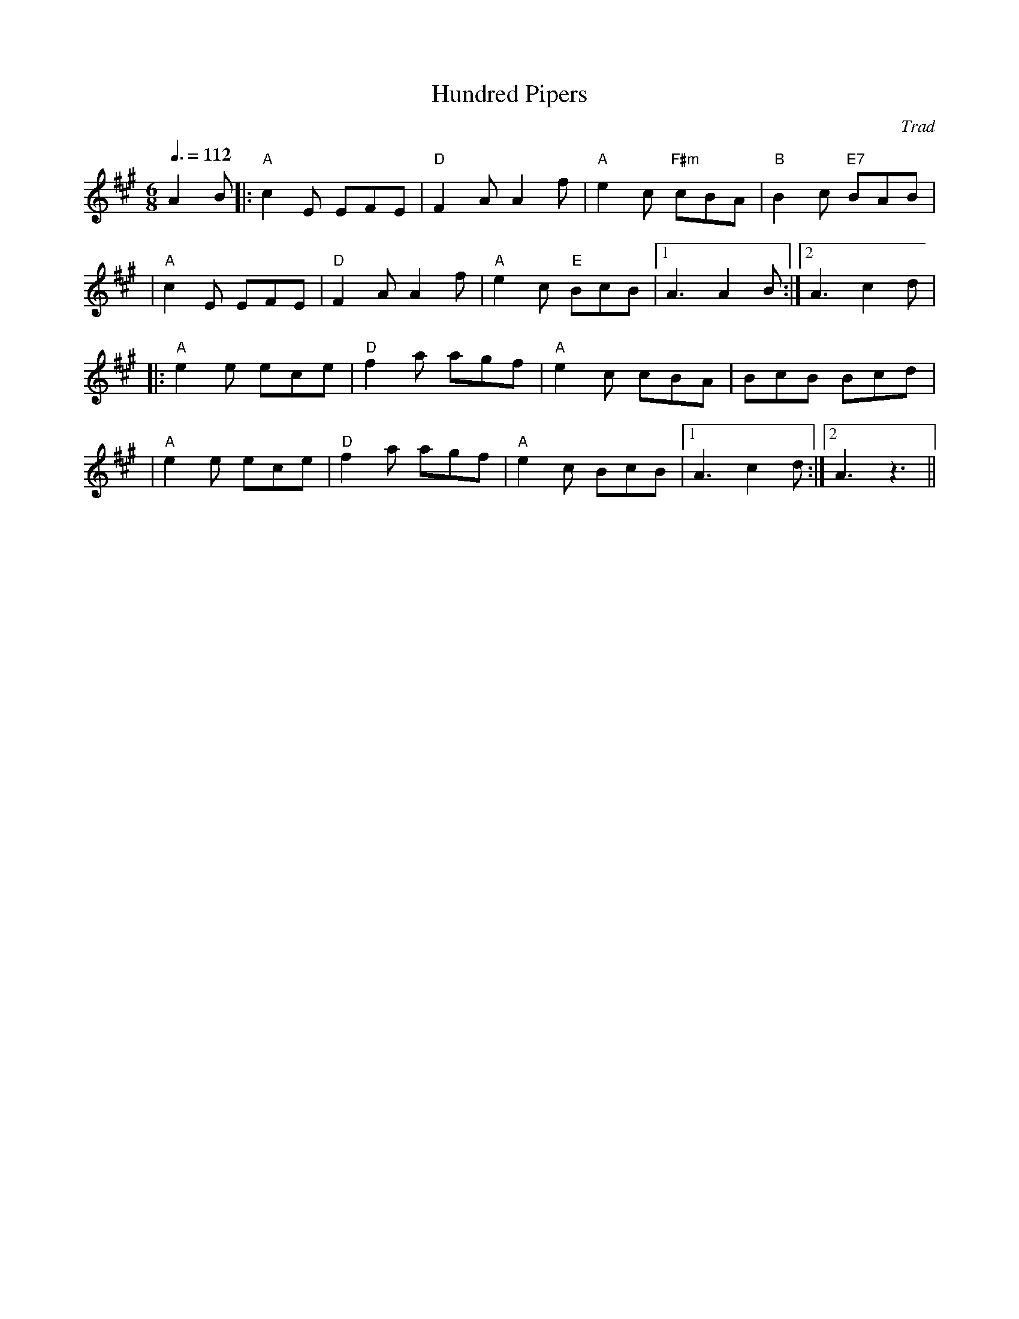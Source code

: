 X:215
T: Hundred Pipers
O: Trad
R: jig
M: 6/8
L: 1/8
%%
Q: 3/8=112
K: A
 A2B \
|: "A"c2E EFE | "D"F2A A2f | "A"e2c "F#m"cBA | "B"B2c "E7"BAB |
| "A"c2E EFE | "D"F2A A2f | "A"e2c "E"BcB |1 A3 A2B :|2 A3 c2d |
|: "A"e2e ece | "D"f2a agf | "A"e2c cBA | BcB Bcd |
| "A"e2e ece | "D"f2a agf | "A"e2c BcB |1 A3 c2d :|2 A3 z3 ||
